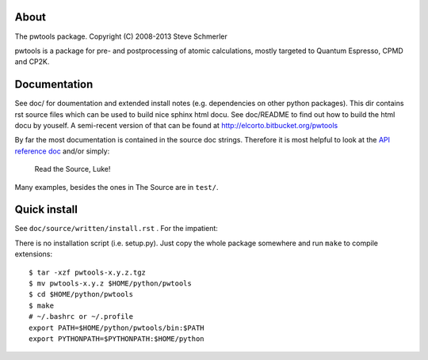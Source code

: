 About
-----
.. image:: .em.png
   :scale: 40%
   :align: right

The pwtools package. Copyright (C) 2008-2013 Steve Schmerler 

pwtools is a package for pre- and postprocessing of atomic calculations, mostly
targeted to Quantum Espresso, CPMD and CP2K.

Documentation
-------------
See doc/ for doumentation and extended install notes (e.g. dependencies on
other python packages). This dir contains rst source files which can be used to
build nice sphinx html docu. See doc/README to find out how to build the html
docu by youself. A semi-recent version of that can be found at
http://elcorto.bitbucket.org/pwtools

By far the most documentation is contained in the source doc strings. Therefore
it is most helpful to look at the `API reference doc`_ and/or simply:

    Read the Source, Luke!

Many examples, besides the ones in The Source are in ``test/``.

Quick install
-------------
See ``doc/source/written/install.rst`` . For the impatient:

There is no installation script (i.e. setup.py). Just copy the whole package
somewhere and run ``make`` to compile extensions::

    $ tar -xzf pwtools-x.y.z.tgz
    $ mv pwtools-x.y.z $HOME/python/pwtools
    $ cd $HOME/python/pwtools
    $ make
    # ~/.bashrc or ~/.profile
    export PATH=$HOME/python/pwtools/bin:$PATH
    export PYTHONPATH=$PYTHONPATH:$HOME/python

.. _API reference doc: http://elcorto.bitbucket.org/pwtools/generated/api/index.html
